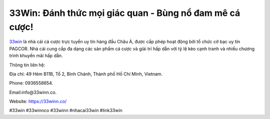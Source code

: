 33Win: Đánh thức mọi giác quan - Bùng nổ đam mê cá cược!
===================================

`33win <https://33winn.co/>`_ là nhà cái cá cược trực tuyến uy tín hàng đầu Châu Á, được cấp phép hoạt động bởi tổ chức cờ bạc uy tín PAGCOR. Nhà cái cung cấp đa dạng các sản phẩm cá cược và giải trí hấp dẫn với tỷ lệ kèo cạnh tranh và nhiều chương trình khuyến mãi hấp dẫn.  

Thông tin liên hệ: 

Địa chỉ: 49 Hẻm B11B, Tổ 2, Bình Chánh, Thành phố Hồ Chí Minh, Vietnam. 

Phone: 0936558654. 

Email:info@33winn.co. 

Website: https://33winn.co/

#33win #33winnco #33winn #nhacai33win #link33win
